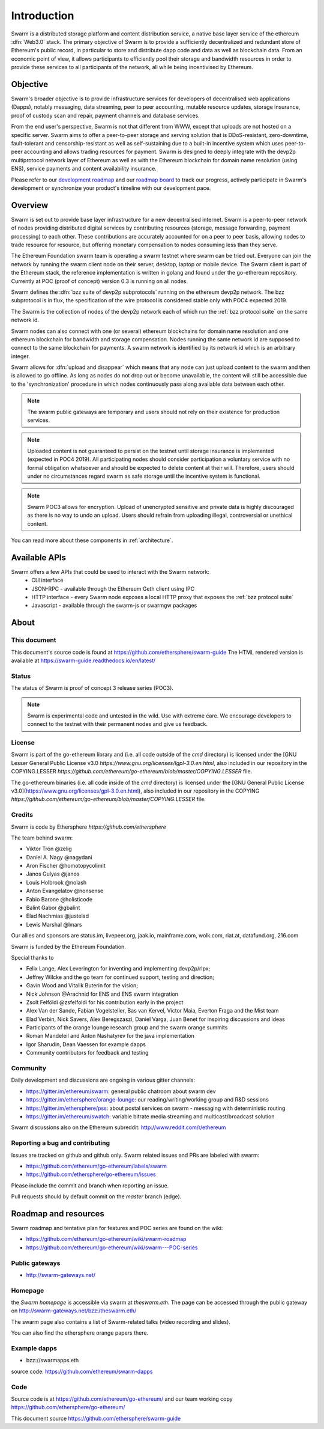 *******************
Introduction
*******************

..  * extension allows for per-format preference for image format

..  image:: img/swarm.png
   :height: 300px
   :width: 238px
   :scale: 50 %
   :alt: swarm-logo
   :align: right


Swarm is a distributed storage platform and content distribution service, a native base layer service of the ethereum :dfn:`Web3.0` stack. The primary objective of Swarm is to provide a sufficiently decentralized and redundant store of Ethereum's public record, in particular to store and distribute dapp code and data as well as blockchain data. From an economic point of view, it allows participants to efficiently pool their storage and bandwidth resources in order to provide these services to all participants of the network, all while being incentivised by Ethereum.

.. raw:: html

  <iframe width="560" height="315" src="https://www.youtube.com/embed/VgTZV471WFM" style="margin-bottom: 30px;" frameborder="0" allow="autoplay; encrypted-media" allowfullscreen></iframe>



Objective
==========

Swarm's broader objective is to provide infrastructure services for developers of decentralised web applications (Dapps), notably messaging, data streaming, peer to peer accounting, mutable resource updates, storage insurance, proof of custody scan and repair, payment channels and database services.

From the end user's perspective, Swarm is not that different from WWW, except that uploads are not hosted on a specific server. Swarm aims to offer a peer-to-peer storage and serving solution that is DDoS-resistant, zero-downtime, fault-tolerant and censorship-resistant as well as self-sustaining due to a built-in incentive system which uses peer-to-peer accounting and allows trading resources for payment. Swarm is designed to deeply integrate with the devp2p multiprotocol network layer of Ethereum as well as with the Ethereum blockchain for domain name resolution (using ENS), service payments and content availability insurance.

.. raw:: html

  <iframe width="560" height="315" src="https://www.youtube.com/embed/xrw9rvee7rc" style="margin-bottom: 30px;" frameborder="0" allow="autoplay; encrypted-media" allowfullscreen></iframe>

Please refer to our `development roadmap <https://github.com/ethersphere/swarm/wiki/roadmap>`_ and our `roadmap board <https://github.com/orgs/ethersphere/projects/5>`_ to track our progress, actively participate in Swarm's development or synchronize your product's timeline with our development pace.

Overview
========================

Swarm is set out to provide base layer infrastructure for a new decentralised internet.
Swarm is a peer-to-peer network of nodes providing distributed digital services by contributing resources (storage, message forwarding, payment processing) to each other. These contributions are accurately accounted for on a peer to peer basis, allowing nodes to trade resource for resource, but offering monetary compensation to nodes consuming less than they serve.

.. image:: img/swarm-intro.svg
   :alt: Swarm storage and message routing 
   :width: 500 

The Ethereum Foundation swarm team is operating a swarm testnet where swarm can be tried out.
Everyone can join the network by running the swarm client node on their server, desktop, laptop or mobile device.
The Swarm client is part of the Ethereum stack, the reference implementation is written in golang and found under the go-ethereum repository. Currently at POC (proof of concept) version 0.3 is running on all nodes.

.. raw:: html

  <iframe width="560" height="315" src="https://www.youtube.com/embed/moEbbjOUUHI" style="margin-bottom: 30px;" frameborder="0" allow="autoplay; encrypted-media" allowfullscreen></iframe>


Swarm defines the :dfn:`bzz suite of devp2p subprotocols` running on the ethereum devp2p network. The bzz subprotocol is in flux, the
specification of the wire protocol is considered stable only with POC4 expected 2019.

The Swarm is the collection of nodes of the devp2p network each of which run the :ref:`bzz protocol suite` on the same network id.

Swarm nodes can also connect with one (or several) ethereum blockchains for domain name resolution and one ethereum blockchain for bandwidth and storage compensation.
Nodes running the same network id are supposed to connect to the same blockchain for payments. A swarm network is identified by its network id which is an arbitrary integer.

Swarm allows for :dfn:`upload and disappear` which means that any node can just upload content to the swarm and
then is allowed to go offline. As long as nodes do not drop out or become unavailable, the content will still
be accessible due to the 'synchronization' procedure in which nodes continuously pass along available data between each other.

.. note::
  The swarm public gateways are temporary and users should not rely on their existence for production services.

.. note::
  Uploaded content is not guaranteed to persist on the testnet until storage insurance is implemented (expected in POC4 2019). All participating nodes should consider participation a voluntary service with no formal obligation whatsoever and should be expected to delete content at their will. Therefore, users should under no circumstances regard swarm as safe storage until the incentive system is functional.

.. note::
  Swarm POC3 allows for encryption. Upload of unencrypted sensitive and private data is highly discouraged as there is no way to undo an upload. Users should refrain from  uploading  illegal, controversial or unethical content.

You can read more about these components in :ref:`architecture`.


Available APIs
================

Swarm offers a few APIs that could be used to interact with the Swarm network:
 * CLI interface
 * JSON-RPC - available through the Ethereum Geth client using IPC
 * HTTP interface - every Swarm node exposes a local HTTP proxy that exposes the :ref:`bzz protocol suite`
 * Javascript - available through the swarm-js or swarmgw packages


About
===================

This document
---------------------

This document's source code is found at https://github.com/ethersphere/swarm-guide
The HTML rendered version is available at https://swarm-guide.readthedocs.io/en/latest/


Status
---------------

The status of Swarm is proof of concept 3 release series (POC3).

.. note:: Swarm is experimental code and untested in the wild. Use with extreme care. We encourage developers to connect to the testnet with their permanent nodes and give us feedback.

License
-------------

Swarm is part of the go-ethereum library and (i.e. all code outside of the `cmd` directory) is licensed under the
[GNU Lesser General Public License v3.0 `https://www.gnu.org/licenses/lgpl-3.0.en.html`, also
included in our repository in the COPYING.LESSER `https://github.com/ethereum/go-ethereum/blob/master/COPYING.LESSER` file.

The go-ethereum binaries (i.e. all code inside of the `cmd` directory) is licensed under the
[GNU General Public License v3.0](https://www.gnu.org/licenses/gpl-3.0.en.html), also included
in our repository in the COPYING `https://github.com/ethereum/go-ethereum/blob/master/COPYING.LESSER` file.

Credits
---------------------

Swarm is code by Ethersphere `https://github.com/ethersphere`

The team behind swarm:

* Viktor Trón @zelig
* Daniel A. Nagy @nagydani
* Aron Fischer @homotopycolimit
* Janos Gulyas @janos
* Louis Holbrook @nolash
* Anton Evangelatov @nonsense
* Fabio Barone @holisticode
* Balint Gabor @gbalint
* Elad Nachmias @justelad
* Lewis Marshal @lmars

Our allies and sponsors are status.im, livepeer.org, jaak.io, mainframe.com, wolk.com, riat.at, datafund.org, 216.com

Swarm is funded by the Ethereum Foundation.

Special thanks to

* Felix Lange, Alex Leverington for inventing and implementing devp2p/rlpx;
* Jeffrey Wilcke and the go team for continued support, testing and direction;
* Gavin Wood and Vitalik Buterin for the vision;
* Nick Johnson @Arachnid for ENS and ENS swarm integration
* Zsolt Felföldi @zsfelfoldi for his contribution early in the project
* Alex Van der Sande, Fabian Vogelsteller, Bas van Kervel, Victor Maia, Everton Fraga and the Mist team
* Elad Verbin, Nick Savers, Alex Beregszaszi, Daniel Varga, Juan Benet for inspiring discussions and ideas
* Participants of the orange lounge research group and the swarm orange summits
* Roman Mandeleil and Anton Nashatyrev for the java implementation
* Igor Sharudin, Dean Vaessen for example dapps
* Community contributors for feedback and testing


Community
-------------------

Daily development and discussions are ongoing in various gitter channels:

* https://gitter.im/ethereum/swarm: general public chatroom about swarm dev
* https://gitter.im/ethersphere/orange-lounge: our reading/writing/working group and R&D sessions
* https://gitter.im/ethersphere/pss: about postal services on swarm - messaging with deterministic routing
* https://gitter.im/ethereum/swatch: variable bitrate media streaming and multicast/broadcast solution

Swarm discussions also on the Ethereum subreddit: http://www.reddit.com/r/ethereum

Reporting a bug and contributing
-------------------------------------

Issues are tracked on github and github only. Swarm related issues and PRs are labeled with swarm:

* https://github.com/ethereum/go-ethereum/labels/swarm
* https://github.com/ethersphere/go-ethereum/issues

Please include the commit and branch when reporting an issue.

Pull requests should by default commit on the `master` branch (edge).

Roadmap and resources
=====================

Swarm roadmap and tentative plan for features and POC series are found on the wiki:

* https://github.com/ethereum/go-ethereum/wiki/swarm-roadmap
* https://github.com/ethereum/go-ethereum/wiki/swarm---POC-series

Public gateways
---------------

* http://swarm-gateways.net/

Homepage
--------

the *Swarm homepage* is accessible via swarm at `theswarm.eth`. The page can be accessed through the public gateway on http://swarm-gateways.net/bzz:/theswarm.eth/

The swarm page also contains a list of Swarm-related talks (video recording and slides).

You can also find the ethersphere orange papers there.

Example dapps
-------------

* bzz://swarmapps.eth
  
source code: https://github.com/ethereum/swarm-dapps

Code
----

Source code is at https://github.com/ethereum/go-ethereum/ and our team working copy  https://github.com/ethersphere/go-ethereum/

This document source https://github.com/ethersphere/swarm-guide
